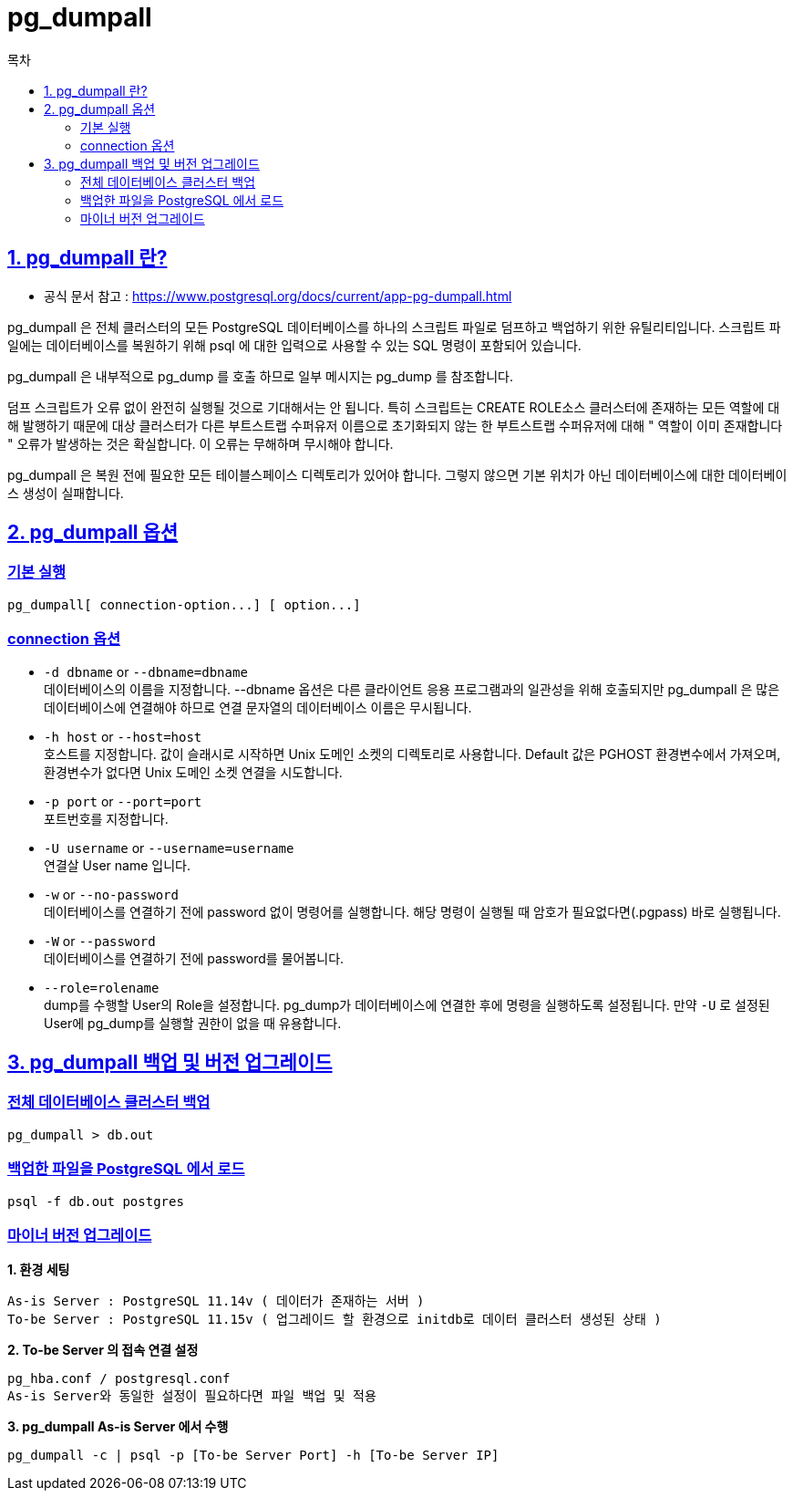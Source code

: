 
= pg_dumpall
:toc: 
:toc-title: 목차
:sectlinks:

== 1. pg_dumpall 란?
- 공식 문서 참고 : https://www.postgresql.org/docs/current/app-pg-dumpall.html

pg_dumpall 은 전체 클러스터의 모든 PostgreSQL 데이터베이스를 하나의 스크립트 파일로 덤프하고 백업하기 위한 유틸리티입니다. 
스크립트 파일에는 데이터베이스를 복원하기 위해 psql 에 대한 입력으로 사용할 수 있는 SQL 명령이 포함되어 있습니다.


pg_dumpall 은 내부적으로 pg_dump 를 호출 하므로 일부 메시지는 pg_dump 를 참조합니다.

덤프 스크립트가 오류 없이 완전히 실행될 것으로 기대해서는 안 됩니다. 특히 스크립트는 CREATE ROLE소스 클러스터에 존재하는 모든 역할에 대해 발행하기 때문에 대상 클러스터가 다른 부트스트랩 수퍼유저 이름으로 초기화되지 않는 한 부트스트랩 수퍼유저에 대해 " 역할이 이미 존재합니다 " 오류가 발생하는 것은 확실합니다. 이 오류는 무해하며 무시해야 합니다. 

pg_dumpall 은 복원 전에 필요한 모든 테이블스페이스 디렉토리가 있어야 합니다. 그렇지 않으면 기본 위치가 아닌 데이터베이스에 대한 데이터베이스 생성이 실패합니다.

== 2. pg_dumpall 옵션
=== 기본 실행
----
pg_dumpall[ connection-option...] [ option...]
----

=== connection 옵션
- `-d dbname` or `--dbname=dbname` +
데이터베이스의 이름을 지정합니다.
--dbname 옵션은 다른 클라이언트 응용 프로그램과의 일관성을 위해 호출되지만 pg_dumpall 은 많은 데이터베이스에 연결해야 하므로 연결 문자열의 데이터베이스 이름은 무시됩니다.

- `-h host` or `--host=host` +
호스트를 지정합니다. 값이 슬래시로 시작하면 Unix 도메인 소켓의 디렉토리로 사용합니다. Default 값은 PGHOST 환경변수에서 가져오며, 환경변수가 없다면 Unix 도메인 소켓 연결을 시도합니다.

- `-p port` or `--port=port` +
포트번호를 지정합니다.

- `-U username` or `--username=username` +
연결살 User name 입니다.

- `-w` or `--no-password` +
데이터베이스를 연결하기 전에 password 없이 명령어를 실행합니다. 해당 명령이 실행될 때 암호가 필요없다면(.pgpass) 바로 실행됩니다.

- `-W` or `--password` +
데이터베이스를 연결하기 전에 password를 물어봅니다.

- `--role=rolename` +
dump를 수행할 User의 Role을 설정합니다. pg_dump가 데이터베이스에 연결한 후에 명령을 실행하도록 설정됩니다. 만약 `-U` 로 설정된 User에 pg_dump를 실행할 권한이 없을 때 유용합니다.

== 3. pg_dumpall 백업 및 버전 업그레이드

=== 전체 데이터베이스 클러스터 백업 
----
pg_dumpall > db.out
----

=== 백업한 파일을 PostgreSQL 에서 로드
----
psql -f db.out postgres
----

=== 마이너 버전 업그레이드 

*1. 환경 세팅*
----
As-is Server : PostgreSQL 11.14v ( 데이터가 존재하는 서버 )
To-be Server : PostgreSQL 11.15v ( 업그레이드 할 환경으로 initdb로 데이터 클러스터 생성된 상태 )
----

*2. To-be Server 의 접속 연결 설정*
----
pg_hba.conf / postgresql.conf
As-is Server와 동일한 설정이 필요하다면 파일 백업 및 적용
----

*3. pg_dumpall As-is Server 에서 수행*
----
pg_dumpall -c | psql -p [To-be Server Port] -h [To-be Server IP]
----
